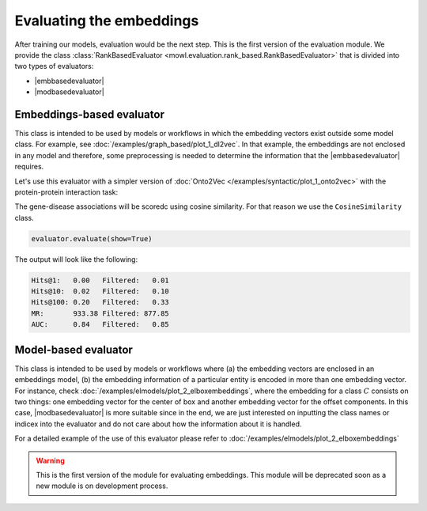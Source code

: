 Evaluating the embeddings
===============================

.. |modbasedevaluator| replace:: :class:`ModelRankBasedEvaluator <mowl.evaluation.rank_based.ModelRankBasedEvaluator>`
.. |embbasedevaluator| replace:: :class:`EmbeddingsBasedEvaluator <mowl.evaluation.rank_based.EmbeddingsRankBasedEvaluator>`
				

After training our models, evaluation would be the next step. This is the first version of the evaluation module. We provide the class :class:`RankBasedEvaluator <mowl.evaluation.rank_based.RankBasedEvaluator>` that is divided into two types of evaluators:

* |embbasedevaluator|
* |modbasedevaluator|

Embeddings-based evaluator
-----------------------------

This class is intended to be used by models or workflows in which the embedding vectors exist outside some model class. For example, see :doc:`/examples/graph_based/plot_1_dl2vec`. In that example, the embeddings are not enclosed in any model and therefore, some preprocessing is needed to determine the information that the |embbasedevaluator| requires.

Let's use this evaluator with a simpler version of :doc:`Onto2Vec </examples/syntactic/plot_1_onto2vec>` with the protein-protein interaction task:

.. testcode:: eval1

   import mowl
   mowl.init_jvm("10g")

   from mowl.datasets.builtin import PPIYeastSlimDataset
   from mowl.corpus import extract_and_save_axiom_corpus
   from mowl.projection import TaxonomyWithRelationsProjector
   from gensim.models.word2vec import LineSentence
   from gensim.models import Word2Vec
   
   dataset = PPIYeastSlimDataset()
   extract_and_save_axiom_corpus(dataset.ontology, "onto2vec_corpus")

   corpus = LineSentence("onto2vec_corpus")
   w2v_model = Word2Vec(corpus, epochs=5, vector_size=10)


.. testcode:: eval1
   
   from mowl.evaluation.rank_based import EmbeddingsRankBasedEvaluator
   from mowl.evaluation.base import CosineSimilarity
   from mowl.projection import TaxonomyWithRelationsProjector

   proteins = dataset.evaluation_classes

   projector = TaxonomyWithRelationsProjector(taxonomy=False,
                                              relations=["http://interacts_with"])

   evaluation_edges = projector.project(dataset.testing)
   filtering_edges = projector.project(dataset.ontology)


The gene-disease associations will be scoredc using cosine similarity. For that reason we use the ``CosineSimilarity`` class.

.. testcode:: eval1

   vectors = w2v_model.wv
   evaluator = EmbeddingsRankBasedEvaluator(vectors,
                                            evaluation_edges,
					    CosineSimilarity,
					    training_set=filtering_edges,
					    head_entities = proteins.as_str,
					    tail_entities = proteins.as_str,
					    device = 'cpu'
					    )

.. code:: python
	  
   evaluator.evaluate(show=True)


The output will look like the following:

.. code:: bash

   Hits@1:   0.00   Filtered:   0.01
   Hits@10:  0.02   Filtered:   0.10
   Hits@100: 0.20   Filtered:   0.33
   MR:       933.38 Filtered: 877.85
   AUC:      0.84   Filtered:   0.85




Model-based evaluator
------------------------

This class is intended to be used by models or workflows where (a) the embedding vectors are enclosed in an embeddings model, (b) the embedding information of a particular entity is encoded in more than one embedding vector. For instance, check :doc:`/examples/elmodels/plot_2_elboxembeddings`, where the embedding for a class :math:`C` consists on two things: one embedding vector for the center of box and another embedding vector for the offset components. In this case, |modbasedevaluator| is more suitable since in the end, we are just interested on inputting the class names or indicex into the evaluator and do not care about how the information about it is handled.


For a detailed example of the use of this evaluator please refer to :doc:`/examples/elmodels/plot_2_elboxembeddings`

.. warning::

   This is the first version of the module for evaluating embeddings. This module will be deprecated soon as a new module is on development process.
